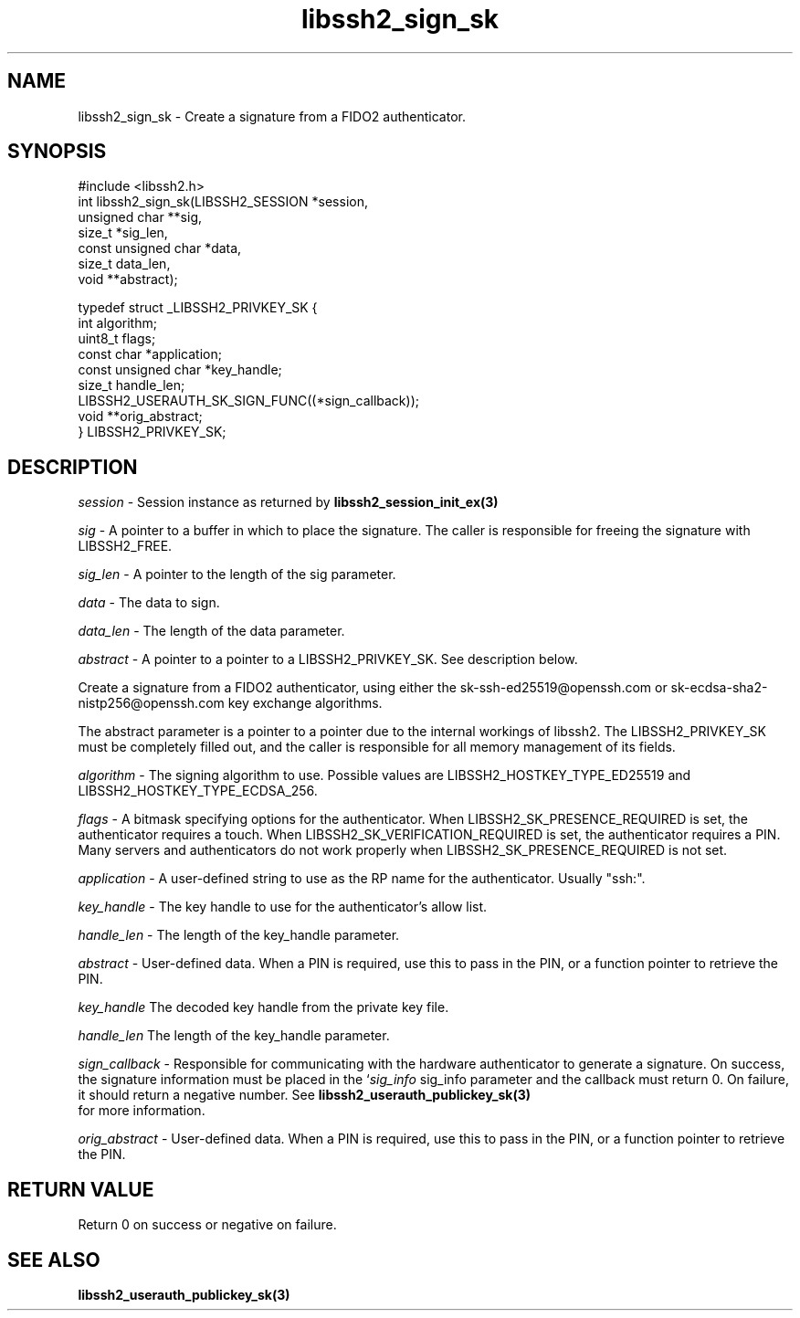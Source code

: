 .TH libssh2_sign_sk 3 "1 Jun 2022" "libssh2 1.10.0" "libssh2 manual"
.SH NAME
libssh2_sign_sk - Create a signature from a FIDO2 authenticator.
.SH SYNOPSIS
#include <libssh2.h>
.nf
int libssh2_sign_sk(LIBSSH2_SESSION *session,
                    unsigned char **sig,
                    size_t *sig_len,
                    const unsigned char *data,
                    size_t data_len,
                    void **abstract);

typedef struct _LIBSSH2_PRIVKEY_SK {
    int algorithm;
    uint8_t flags;
    const char *application;
    const unsigned char *key_handle;
    size_t handle_len;
    LIBSSH2_USERAUTH_SK_SIGN_FUNC((*sign_callback));
    void **orig_abstract;
} LIBSSH2_PRIVKEY_SK;

.SH DESCRIPTION
\fIsession\fP - Session instance as returned by 
.BR libssh2_session_init_ex(3)

\fIsig\fP - A pointer to a buffer in which to place the signature. The caller 
is responsible for freeing the signature with LIBSSH2_FREE.

\fIsig_len\fP - A pointer to the length of the sig parameter.

\fIdata\fP - The data to sign.

\fIdata_len\fP - The length of the data parameter.

\fIabstract\fP - A pointer to a pointer to a LIBSSH2_PRIVKEY_SK. See 
description below.

Create a signature from a FIDO2 authenticator, using either the 
sk-ssh-ed25519@openssh.com or sk-ecdsa-sha2-nistp256@openssh.com key 
exchange algorithms.

The abstract parameter is a pointer to a pointer due to the internal workings 
of libssh2. The LIBSSH2_PRIVKEY_SK must be completely filled out, and the 
caller is responsible for all memory management of its fields.

\fIalgorithm\fP - The signing algorithm to use. Possible values are 
LIBSSH2_HOSTKEY_TYPE_ED25519 and LIBSSH2_HOSTKEY_TYPE_ECDSA_256.

\fIflags\fP - A bitmask specifying options for the authenticator. When 
LIBSSH2_SK_PRESENCE_REQUIRED is set, the authenticator requires a touch. When
LIBSSH2_SK_VERIFICATION_REQUIRED is set, the authenticator requires a PIN. 
Many servers and authenticators do not work properly when 
LIBSSH2_SK_PRESENCE_REQUIRED is not set.

\fIapplication\fP - A user-defined string to use as the RP name for the 
authenticator. Usually "ssh:".

\fIkey_handle\fP - The key handle to use for the authenticator's allow list.

\fIhandle_len\fP - The length of the key_handle parameter.

\fIabstract\fP - User-defined data. When a PIN is required, use this to pass in 
the PIN, or a function pointer to retrieve the PIN.

\fIkey_handle\fP The decoded key handle from the private key file.

\fIhandle_len\fP The length of the key_handle parameter.

\fIsign_callback\fP - Responsible for communicating with the hardware 
authenticator to generate a signature. On success, the signature information
must be placed in the `\fIsig_info\fP sig_info parameter and the callback must 
return 0. On failure, it should return a negative number. See
.BR libssh2_userauth_publickey_sk(3)
 for more information.

\fIorig_abstract\fP - User-defined data. When a PIN is required, use this to 
pass in the PIN, or a function pointer to retrieve the PIN.

.SH RETURN VALUE
Return 0 on success or negative on failure.

.SH SEE ALSO
.BR libssh2_userauth_publickey_sk(3)

